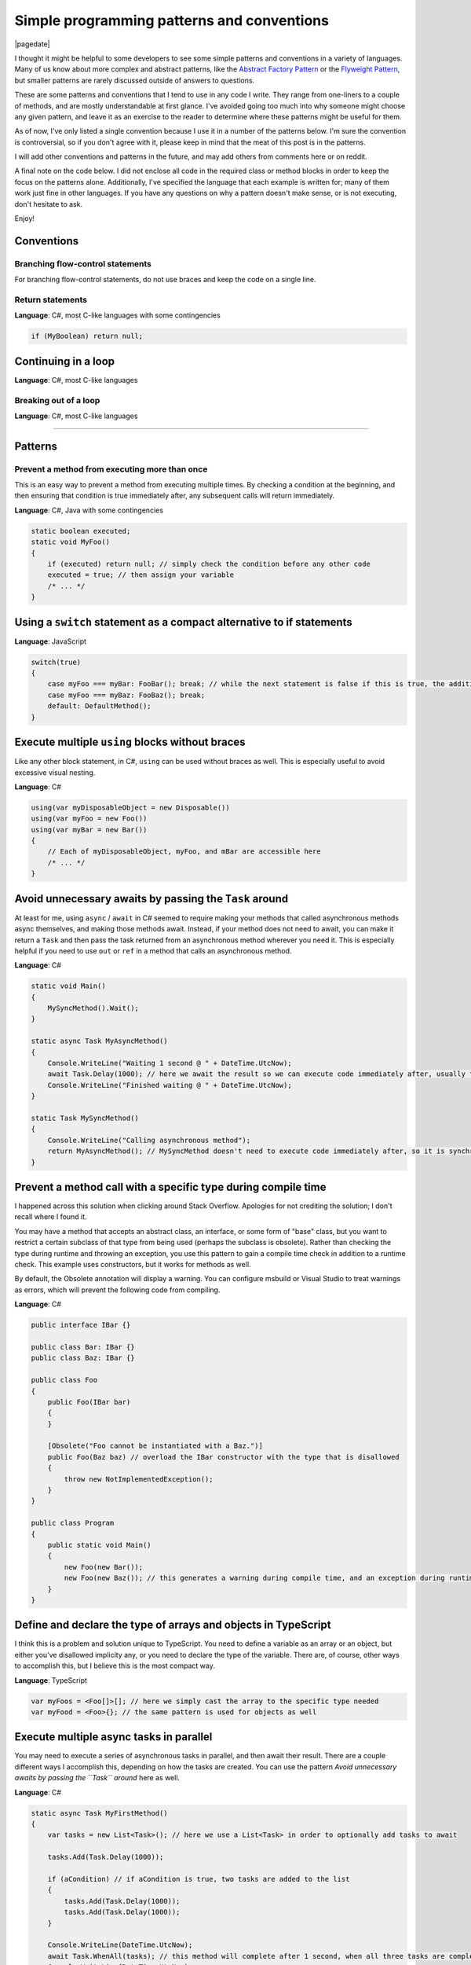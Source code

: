 .. meta::
    :date: 2015-12-24

Simple programming patterns and conventions
===========================================

|pagedate|

.. tags:: Patterns, Conventions, Programming

I thought it might be helpful to some developers to see some simple patterns and conventions in a variety of languages. Many of us know about more complex and abstract patterns, like the `Abstract Factory Pattern <https://en.wikipedia.org/wiki/Abstract_factory_pattern>`_ or the `Flyweight Pattern <https://en.wikipedia.org/wiki/Flyweight_pattern>`_, but smaller patterns are rarely discussed outside of answers to questions.

These are some patterns and conventions that I tend to use in any code I write. They range from one-liners to a couple of methods, and are mostly understandable at first glance. I've avoided going too much into why someone might choose any given pattern, and leave it as an exercise to the reader to determine where these patterns might be useful for them.

As of now, I've only listed a single convention because I use it in a number of the patterns below. I'm sure the convention is controversial, so if you don't agree with it, please keep in mind that the meat of this post is in the patterns.

I will add other conventions and patterns in the future, and may add others from comments here or on reddit.

A final note on the code below. I did not enclose all code in the required class or method blocks in order to keep the focus on the patterns alone. Additionally, I've specified the language that each example is written for; many of them work just fine in other languages. If you have any questions on why a pattern doesn't make sense, or is not executing, don't hesitate to ask.

Enjoy!

Conventions
-----------

Branching flow-control statements
^^^^^^^^^^^^^^^^^^^^^^^^^^^^^^^^^

For branching flow-control statements, do not use braces and keep the code on a single line.

Return statements
^^^^^^^^^^^^^^^^^

**Language**: C#, most C-like languages with some contingencies

.. code-block:: csharp

    if (MyBoolean) return null;  

Continuing in a loop
--------------------

**Language**: C#, most C-like languages

Breaking out of a loop
^^^^^^^^^^^^^^^^^^^^^^

**Language**: C#, most C-like languages

----

Patterns
--------


Prevent a method from executing more than once
^^^^^^^^^^^^^^^^^^^^^^^^^^^^^^^^^^^^^^^^^^^^^^

This is an easy way to prevent a method from executing multiple times. By checking a condition at the beginning, and then ensuring that condition is true immediately after, any subsequent calls will return immediately.

**Language**: C#, Java with some contingencies

.. code-block:: csharp

    static boolean executed;  
    static void MyFoo()  
    {
        if (executed) return null; // simply check the condition before any other code
        executed = true; // then assign your variable
        /* ... */
    }

Using a ``switch`` statement as a compact alternative to if statements
----------------------------------------------------------------------

**Language**: JavaScript

.. code-block:: javascript

    switch(true)  
    {
        case myFoo === myBar: FooBar(); break; // while the next statement is false if this is true, the additional check is avoided with the `break` statement
        case myFoo === myBaz: FooBaz(); break;
        default: DefaultMethod();
    }

Execute multiple ``using`` blocks without braces
------------------------------------------------

Like any other block statement, in C#, ``using`` can be used without braces as well. This is especially useful to avoid excessive visual nesting.

**Language**: C#

.. code-block:: csharp

    using(var myDisposableObject = new Disposable())  
    using(var myFoo = new Foo())  
    using(var myBar = new Bar())  
    {
        // Each of myDisposableObject, myFoo, and mBar are accessible here
        /* ... */
    }

Avoid unnecessary awaits by passing the ``Task`` around
-------------------------------------------------------

At least for me, using ``async`` / ``await`` in C# seemed to require making your methods that called asynchronous methods async themselves, and making those methods await. Instead, if your method does not need to await, you can make it return a ``Task`` and then pass the task returned from an asynchronous method wherever you need it. This is especially helpful if you need to use ``out`` or ``ref`` in a method that calls an asynchronous method.

**Language**: C#

.. code-block:: csharp

    static void Main()  
    {
        MySyncMethod().Wait();
    }

    static async Task MyAsyncMethod()  
    {
        Console.WriteLine("Waiting 1 second @ " + DateTime.UtcNow);
        await Task.Delay(1000); // here we await the result so we can execute code immediately after, usually to operate on the result of the Task
        Console.WriteLine("Finished waiting @ " + DateTime.UtcNow);
    }

    static Task MySyncMethod()  
    {
        Console.WriteLine("Calling asynchronous method");
        return MyAsyncMethod(); // MySyncMethod doesn't need to execute code immediately after, so it is synchronous and only returns the Task
    }

Prevent a method call with a specific type during compile time
--------------------------------------------------------------

I happened across this solution when clicking around Stack Overflow. Apologies for not crediting the solution; I don't recall where I found it.

You may have a method that accepts an abstract class, an interface, or some form of "base" class, but you want to restrict a certain subclass of that type from being used (perhaps the subclass is obsolete). Rather than checking the type during runtime and throwing an exception, you use this pattern to gain a compile time check in addition to a runtime check. This example uses constructors, but it works for methods as well.

By default, the Obsolete annotation will display a warning. You can configure msbuild or Visual Studio to treat warnings as errors, which will prevent the following code from compiling.

**Language**: C#

.. code-block:: csharp

    public interface IBar {}

    public class Bar: IBar {}  
    public class Baz: IBar {}

    public class Foo  
    {
        public Foo(IBar bar)
        {
        }

        [Obsolete("Foo cannot be instantiated with a Baz.")]
        public Foo(Baz baz) // overload the IBar constructor with the type that is disallowed
        {
            throw new NotImplementedException();
        }
    }

    public class Program  
    {
        public static void Main()
        {
            new Foo(new Bar());
            new Foo(new Baz()); // this generates a warning during compile time, and an exception during runtime
        }
    }

Define and declare the type of arrays and objects in TypeScript
---------------------------------------------------------------

I think this is a problem and solution unique to TypeScript. You need to define a variable as an array or an object, but either you've disallowed implicity any, or you need to declare the type of the variable. There are, of course, other ways to accomplish this, but I believe this is the most compact way.

**Language**: TypeScript

.. code-block:: typescript

    var myFoos = <Foo[]>[]; // here we simply cast the array to the specific type needed
    var myFood = <Foo>{}; // the same pattern is used for objects as well  

Execute multiple async tasks in parallel
----------------------------------------

You may need to execute a series of asynchronous tasks in parallel, and then await their result. There are a couple different ways I accomplish this, depending on how the tasks are created. You can use the pattern *Avoid unnecessary awaits by passing the ``Task`` around* here as well.

**Language**: C#

.. code-block:: csharp

    static async Task MyFirstMethod()  
    {
        var tasks = new List<Task>(); // here we use a List<Task> in order to optionally add tasks to await

        tasks.Add(Task.Delay(1000));

        if (aCondition) // if aCondition is true, two tasks are added to the list
        {
            tasks.Add(Task.Delay(1000));
            tasks.Add(Task.Delay(1000));
        }

        Console.WriteLine(DateTime.UtcNow);
        await Task.WhenAll(tasks); // this method will complete after 1 second, when all three tasks are completed
        Console.WriteLine(DateTime.UtcNow);
    }

    static async Task MySecondMethod()  
    {
        var tasks = new[] // here an array is initialized because there is no need to conditionally add more tasks
        {
            Task.Delay(1000),
            Task.Delay(1000),
            Task.Delay(1000)
        };

        Console.WriteLine(DateTime.UtcNow);
        await Task.WhenAll(tasks);
        Console.WriteLine(DateTime.UtcNow);
    }


|cta|
|disqus|